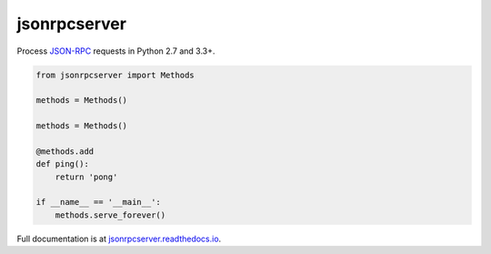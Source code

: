 jsonrpcserver
*************

Process `JSON-RPC <http://www.jsonrpc.org/>`__ requests in Python 2.7 and 3.3+.

.. sourcecode:: python

    from jsonrpcserver import Methods

    methods = Methods()

    methods = Methods()

    @methods.add
    def ping():
        return 'pong'

    if __name__ == '__main__':
        methods.serve_forever()

Full documentation is at `jsonrpcserver.readthedocs.io
<https://jsonrpcserver.readthedocs.io/>`__.
